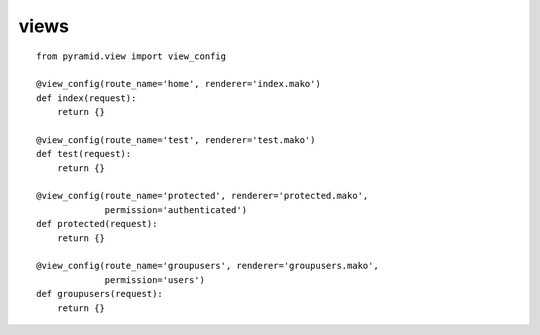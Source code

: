 views
==========

::

    from pyramid.view import view_config

    @view_config(route_name='home', renderer='index.mako')
    def index(request):
        return {}

    @view_config(route_name='test', renderer='test.mako')
    def test(request):
        return {}

    @view_config(route_name='protected', renderer='protected.mako',
                 permission='authenticated')
    def protected(request):
        return {}

    @view_config(route_name='groupusers', renderer='groupusers.mako',
                 permission='users')
    def groupusers(request):
        return {}
